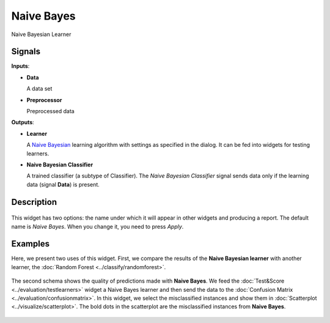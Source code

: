 Naive Bayes
===========

.. figure:: icons/naive-bayes.png

Naive Bayesian Learner

Signals
-------

**Inputs**:

-  **Data**

   A data set

-  **Preprocessor**

   Preprocessed data

**Outputs**:

-  **Learner**

   A `Naive Bayesian <https://en.wikipedia.org/wiki/Naive_Bayes_classifier>`_
   learning algorithm with settings as specified in the dialog. It can be
   fed into widgets for testing learners.

-  **Naive Bayesian Classifier**

   A trained classifier (a subtype of Classifier). The *Naive Bayesian
   Classifier* signal sends data only if the learning data (signal
   **Data**) is present.

Description
-----------

.. figure:: images/NaiveBayes.png

This widget has two options: the name under which it will appear in
other widgets and producing a report. The default name is *Naive Bayes*. When you change it,
you need to press *Apply*.

Examples
--------

Here, we present two uses of this widget. First, we compare the results of the
**Naive Bayesian learner** with another learner, the :doc:`Random Forest <../classify/randomforest>`.

.. figure:: images/NaiveBayes-Predictions.png

The second schema shows the quality of predictions made with **Naive
Bayes**. We feed the :doc:`Test&Score <../evaluation/testlearners>` widget a Naive Bayes learner and
then send the data to the :doc:`Confusion Matrix <../evaluation/confusionmatrix>`. In this widget, we select the
misclassified instances and show them in :doc:`Scatterplot <../visualize/scatterplot>`. The bold dots
in the scatterplot are the misclassified instances from **Naive Bayes**.

.. figure:: images/NaiveBayes-Misclassifications.png
